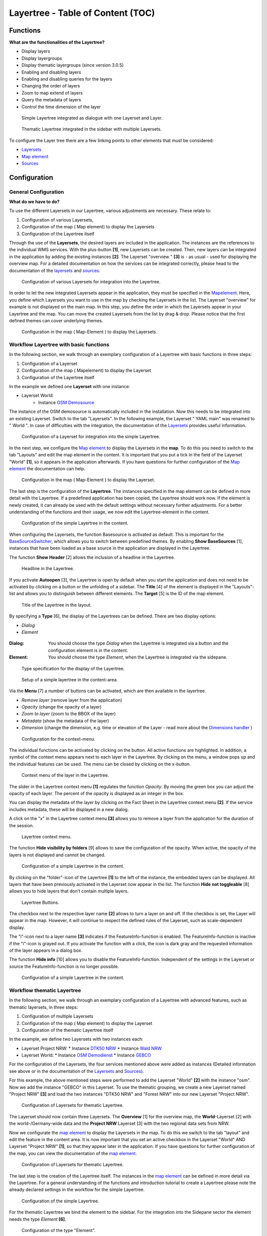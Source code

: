 .. _layertree:

Layertree - Table of Content (TOC)
**********************************

Functions
=============

**What are the functionalities of the Layertree?**

* Display layers
* Display layergroups
* Display thematic layergroups (since version 3.0.5)
* Enabling and disabling layers
* Enabling and disabling queries for the layers
* Changing the order of layers
* Zoom to map extend of layers
* Query the metadata of layers
* Control the time dimension of the layer


.. figure:: ../../../figures/layertree/layertree_example_dialog.png
           :scale: 80
           :alt: simple Layertree integrated as dialogue with a Layerset and Layer

           Simple Layertree integrated as dialogue with one Layerset and Layer.

.. figure:: ../../../figures/layertree/layertree_example_sidepane.png
           :scale: 80
           :alt: complex Layertree integrated in the sidebar with multiple Layersets divided into thematic groups

           Thematic Layertree integrated in the sidebar with multiple Layersets. 


To configure the Layer tree there are a few linking points to other elements that must be considered:

* `Layersets <../backend/layerset.html>`_
* `Map element <../basic/map.html>`_
* `Sources <../backend/source.html>`_


Configuration
=============


General Configuration
-----------------------

**What do we have to do?**

To use the different Layersets in our Layertree, various adjustments are necessary. These relate to:

#. Configuration of various Layersets,
#. Configuration of the map ( Map element) to display the Layersets 
#. Configuration of the Layertree itself

Through the use of the **Layersets**, the desired layers are included in the application. The instances are the references to the individual WMS services. With the plus-button **[1]**, new Layersets can be created. Then, new layers can be integrated in the application by adding the existing instances **[2]**. The Layerset "overview " **[3]** is - as usual - used for displaying the overview map.
For a detailed documentation on how the services can be integrated correctly, please head to the documentation of the `layersets <../backend/layerset.html>`_ and `sources <../backend/source.html>`_. 

.. figure:: ../../../figures/layertree/layertree_configuration_layerset_en.png
           :scale: 80
           :alt: Configuration of various Layersets for integration into the Layertree.

           Configuration of various Layersets for integration into the Layertree.


In order to let the new integrated Layersets appear in the application, they must be specified in the `Mapelement <../basic/map.html>`_. 
Here, you define which Layersets you want to use in the map by checking the Layersets in the list. The Layerset "overview" for example is not displayed on the main map.
In this step, you define the order in which the Layersets appear in your Layertree and the map. You can move the created Layersets from the list by drag & drop. Please notice that the first defined themes can cover underlying themes.


.. figure:: ../../../figures/layertree/layertree_configuration_map_en.png
           :scale: 80
           :alt:  Configuration in the map ( Map-Element ) to display the Layersets.

           Configuration in the map ( Map-Element ) to display the Layersets.



Workflow Layertree with basic functions 
----------------------------------------

In the following section, we walk through an exemplary configuration of a Layertree with basic functions in three steps: 

#. Configuration of a Layerset
#. Configuration of the map ( Mapelement) to display the Layerset
#. Configuration of the Layertree itself


In the example we defined one **Layerset** with one instance:

* Layerset World: 
    * Instance `OSM Demosource <https://osm-demo.wheregroup.com/service?&REQUEST=GetCapabilities&SERVICE=WMS&VERSION=1.3.0>`_

The instance of the OSM demosource is automatically included in the installation. Now this needs to be integrated into an existing Layerset. Switch to the tab "Layersets". In the following example, the Layerset " YAML main" was renamed to " World ". 
In case of difficulties with the integration, the documentation of the `Layersets <../backend/layerset.html>`_ provides useful information.


.. figure:: ../../../figures/layertree/layertree_configuration_layerset_simple_en.png
           :scale: 80
           :alt: Configuration of a Layerset for integration into the simple Layertree.

           Configuration of a Layerset for integration into the simple Layertree.           

In the next step, we configure the `Map element <../basic/map.html>`_ to display the Layersets in the **map**. To do this you need to switch to the tab "Layouts" and edit the map element in the content. 
It is important that you put a tick in the field of the Layerset "World" **[1]**, so it appears in the application afterwards. If you have questions for further configuration of the `Map element <../basic/map.html>`_  the documentation can help.


.. figure:: ../../../figures/layertree/layertree_configuration_map_simple_en.png
           :scale: 80 
           :alt:  Configuration in the map ( Map-Element ) to display the Layerset.

           Configuration in the map ( Map-Element ) to display the Layerset.


The last step is the configuration of the **Layertree**. 
The instances specified in the map element can be defined in more detail with the Layertree. If a predefined application has been copied, the Layertree should work now. If the element is newly created, it can already be used with the default settings without necessary further adjustments.
For a better understanding of the functions and their usage, we now edit the Layertree-element in the content.

.. figure:: ../../../figures/layertree/layertree_configuration_1_en.png
           :scale: 80 
           :alt: Configuration of the simple Layertree in the content.

           Configuration of the simple Layertree in the content.           

When configuring the Layersets, the function Basesource is activated as default. This is important for the `BaseSourceSwitcher <../basic/basesourceswitcher.html>`_, which allows you to switch between predefined themes. By enabling  **Show BaseSources** [1], instances that have been loaded as a base source in the application are displayed in the Layertree.

The function **Show Header** [2] allows the inclusion of a headline in the Layertree.

.. figure:: ../../../figures/layertree/layertree_header_en.png
           :scale: 80 
           :alt: Headline in the Layertree.

           Headline in the Layertree.           

If you activate **Autoopen** [3], the Layertree is open by default when you start the application and does not need to be activated by clicking on a button or the unfolding of a sidebar. The **Title** [4] of the element is displayed in the "Layouts"-list and allows you to distinguish between different elements. The **Target** [5] is the ID of the map element.

.. figure:: ../../../figures/layertree/layertree_title_en.png
           :scale: 80
           :alt: Title of the Layertree in the layout.

           Title of the Layertree in the layout.

By specifying a **Type** [6], the display of the Layertrees can be defined. There are two display options:

* *Dialog*
* *Element*

.. figure:: ../../../figures/layertree/layertree_type_en.png
           :scale: 80


:Dialog: 
  You should choose the type *Dialog* when the Layertree is integrated via a button and the configuration element is in the content.
:Element:
  You should choose the type *Element*, when the Layertree is integrated via the sidepane. 


.. figure:: ../../../figures/layertree/layertree_type_map_en.png
           :scale: 80
           :alt: Type specification for the display of the Layertree.

           Type specification for the display of the Layertree.


.. figure:: ../../../figures/layertree/layertree_configuration_1_en.png
           :scale: 80 
           :alt: Setup of a simple layertree in the content-area.

           Setup of a simple layertree in the content-area.

Via the **Menu** [7] a number of buttons can be activated, which are then available in the layertree.

* *Remove layer* (remove layer from the application)
* *Opacity* (change the opacity of a layer)
* *Zoom to layer* (zoom to the BBOX of the layer)
* *Metadata* (show the metadata of the layer)
* *Dimension* (change the dimension, e.g. time or elevation of the Layer - read more about the `Dimensions handler <../misc/dimensions_handler.html>`_ )

.. figure:: ../../../figures/layertree/layertree_menu.png
           :scale: 80
           :alt: Configuration for the context-menu.

           Configuration for the context-menu.

The individual functions can be activated by clicking on the button. All active functions are highlighted. In addition, a symbol of the context menu appears next to each layer in the Layertree. By clicking on the menu, a window pops up and the individual features can be used. The menu can be closed by clicking on the x-button.

.. figure:: ../../../figures/layertree/layertree_menu_map.png
           :scale: 80
           :alt: Context menu of the layer in the Layertree.

           Context menu of the layer in the Layertree.          

The slider in the Layertree context menu **[1]** regulates the function *Opacity*. By moving the green box you can adjust the opacity of each layer. The percent of the opacity is displayed as an integer in the box.

You can display the metadata of the layer by clicking on the Fact Sheet in the Layertree context menu **[2]**. If the service includes metadata, these will be displayed in a new dialog.

A click on the "x" in the Layertree context menu **[3]** allows you to remove a layer from the application for the duration of the session.

.. figure:: ../../../figures/layertree/layertree_menu_map.png
           :scale: 80
           :alt: Layertree context menu.

           Layertree context menu.

The function **Hide visibility by folders** [9] allows to save the configuration of the opacity. When active, the opacity of the layers is not displayed and cannot be changed.


.. figure:: ../../../figures/layertree/layertree_configuration_1_en.png
           :scale: 80 
           :alt: Configuration of a simple Layertree in the content. 

           Configuration of a simple Layertree in the content.

By clicking on the "folder"-icon of the Layertree **[1]** to the left of the instance, the embedded layers can be displayed. All layers that have been previously activated in the Layerset now appear in the list. The function **Hide not toggleable** [8] allows you to hide layers that don't contain multiple layers.

.. figure:: ../../../figures/layertree/layertree_buttons.png
           :scale: 80
           :alt: Layertree Buttons.

           Layertree Buttons.

The checkbox next to the respective layer name **[2]** allows to turn a layer on and off. If the checkbox is set, the Layer will appear in the map. However, it will continue to respect the defined rules of the Layerset, such as scale-dependent display.

The "i"-icon next to a layer name **[3]** indicates if the FeatureInfo-function is enabled. The FeatureInfo-function is inactive if the "i"-icon is grayed out. If you activate the function with a click, the icon is dark gray and the requested information of the layer appears in a dialog box. 

The function **Hide info** [10] allows you to disable the FeatureInfo-function. Independent of the settings in the Layerset or source the FeatureInfo-function is no longer possible.


.. figure:: ../../../figures/layertree/layertree_configuration_1_en.png
           :scale: 80 
           :alt: Configuration of a simple Layertree in the content.

           Configuration of a simple Layertree in the content.



Workflow thematic Layertree
-------------------------------

In the following section, we walk through an exemplary configuration of a Layertree with advanced features, such as thematic layersets, in three steps:

#. Configuration of multiple Layersets
#. Configuration of the map ( Map element) to display the Layerset
#. Configuration of the thematic Layertree itself

In the example, we define two Layersets with two instances each:

* Layerset Project NRW:
  * Instance `DTK50 NRW <https://www.wms.nrw.de/geobasis/wms_nw_dtk50?&REQUEST=GetCapabilities&SERVICE=WMS&VERSION=1.3.0>`_ 
  * Instance `Wald NRW <http://www.wms.nrw.de/umwelt/waldNRW?&REQUEST=GetCapabilities&SERVICE=WMS&VERSION=1.3.0>`_
* Layerset World: 
  * Instance `OSM Demodienst <http://osm-demo.wheregroup.com/service?&REQUEST=GetCapabilities&SERVICE=WMS&VERSION=1.3.0>`_ 
  * Instance `GEBCO <https://www.gebco.net/data_and_products/gebco_web_services/web_map_service/mapserv?&REQUEST=GetCapabilities&SERVICE=WMS&VERSION=1.3.0>`_ 

For the configuration of the Layersets, the four services mentioned above were added as instances (Detailed information see above or in the documentation of the `Layersets <../backend/layerset.html>`_ and `Sources <../backend/source.html>`_).

For this example, the above mentioned steps were performed to add the Layerset "World" **[2]** with the instance "osm". Now we add the instance "GEBCO" in this Layerset. 
To use the thematic grouping, we create a new Layerset named "Project NRW" **[3]** and load the two instances "DTK50 NRW" and "Forest NRW" into our new Layerset "Project NRW".  

.. figure:: ../../../figures/layertree/layertree_configuration_layerset_komplex_en.png
           :scale: 80
           :alt: Configuration of Layersets for thematic Layertree.

           Configuration of Layersets for thematic Layertree.

The Layerset should now contain three Layersets. The **Overview** [1] for the overview map, the **World**-Layerset [2] with the world-/Germany-wide data and the **Project NRW** Layerset [3] with the two regional data sets from NRW. 

Now we configurate the `map element <../basic/map.html>`_  to display the Layersets in the map. To do this we switch to the tab "layout" and edit the feature in the content area.
It is now important that you set an active checkbox in the Layerset "World" AND Layerset "Project NRW" **[1]**, so that they appear later in the application.
If you have questions for further configuration of the map, you can view the documentation of the `map element <../basic/map.html>`_.

.. figure:: ../../../figures/layertree/layertree_configuration_map_komplex_en.png
           :scale: 80 
           :alt: Configuration of Layersets for thematic Layertree.

           Configuration of Layersets for thematic Layertree.

The last step is the creation of the Layertree itself.
The instances in the `map element <../basic/map.html>`_  can be defined in more detail via the Layertree. For a general understanding of the functions and introduction tutorial to create a Layertree please note the already declared settings in the workflow for the simple Layertree.

.. figure:: ../../../figures/layertree/layertree_configuration_1_en.png
           :scale: 80 
           :alt: Configuration of the simple Layertree.

           Configuration of the simple Layertree.

For the thematic Layertree we bind the element to the sidebar. For the integration into the Sidepane sector the element needs the type *Element* **[6]**.

.. figure:: ../../../figures/layertree/layertree_type.png
           :scale: 80
           :alt: Configuration of the type "Element".

           Configuration of the type "Element".

If the option **Thematic layer** is disabled, the Layertree ignores the configured Layersets and shows the individual instances without thematic structuring in the main level. However, we want to show the layers of our thematic Layersets, so we activate the function **Thematic layer** [1].
Since we inserted both Layersets into the `map element <../basic/map.html>`_ of the application, they are now displayed under the **Themes**-area.

.. figure:: ../../../figures/layertree/layertree_configuration_2_en.png
           :scale: 80 
           :alt: Configuration of the thematic Layertree in the content.

           Configuration of the thematic Layertree in the content

Thus, to let the **themes** in the application appear as you want, there are several configuration options:

.. figure:: ../../../figures/layertree/layertree_configuration_thematic_map_en.png
           :scale: 80



:[1] View theme:
  If this option is set, the Layerset appears as an additional level. If this option is not set, the defined instances are displayed in the main level.
:[2] Theme open or closed:
  If this option is set (symbol of the open folder), the theme in the Layertree is automatically opened or closed.
:[3] Theme source visibility:
  If this option is set, the "Show/Hide source"-button is added in the Layertree.
:[4] Theme layer visibility:
  If this option is set, the "Activate all Layers"-button is added in the Layertree.


If we keep the default settings in the Theme Set "World" and activate the other options in the Theme Set "Project NRW", the configuration of the element will look like this:


.. figure:: ../../../figures/layertree/layertree_example_sidepane_config_en.png
           :scale: 80
           :alt: Configuration of the thematic Layertree in the content.

           Configuration of the thematic Layertree in the content.

Now we have the Layersets integrated as thematic groups. By configuring the thematic layer, the Layertree appears now like this:

.. figure:: ../../../figures/layertree/layertree_example_sidepane.png
           :scale: 80
           :alt: Configuration of the thematic Layertree in the sidepane.

           Configuration of the thematic Layertree in the sidepane.

The Layerset "World" is displayed as a theme, but it is not open and the two buttons are not available. In the Layerset "Project NRW" the theme is shown unfolded upon opening the application. The button for displaying/hiding the source is available and all layers can be activated via a button.


YAML-Definition:
=================


.. code-block:: yaml
                
  title: layertree             # title of layertree
  target: ~                    # Id of the Map element to query
  type: ~                      # type of layertree, element or dialog
  useAccordion: false          # accordion element, default is false
  autoOpen: false              # true/false open when application is started, default is false
  showBaseSource: true         # show base layer, default is true
  showHeader: true             # shows a headline which counts the number of services
  menu: [opacity,zoomtolayer,metadata,removelayer]  # show contextmenu for the layer (like opacity, zoom to layer, metadata, remove layer), default is menu: []
..
   .. image:: ../../../figures/layertree/layertree_configuration_pre305.png
        :scale: 80

You can optionally use a button to show this element. See :ref:`button` for inherited configuration options. You also can define the layertree with a type element. Then, you can display the layertree in a frame like the sidebar.

Class, Widget & Style
======================

* **Class:** Mapbender\\CoreBundle\\Element\\Layertree
* **Widget:** mapbender.element.layertree.js
* **Style:** mapbender.elements.css

